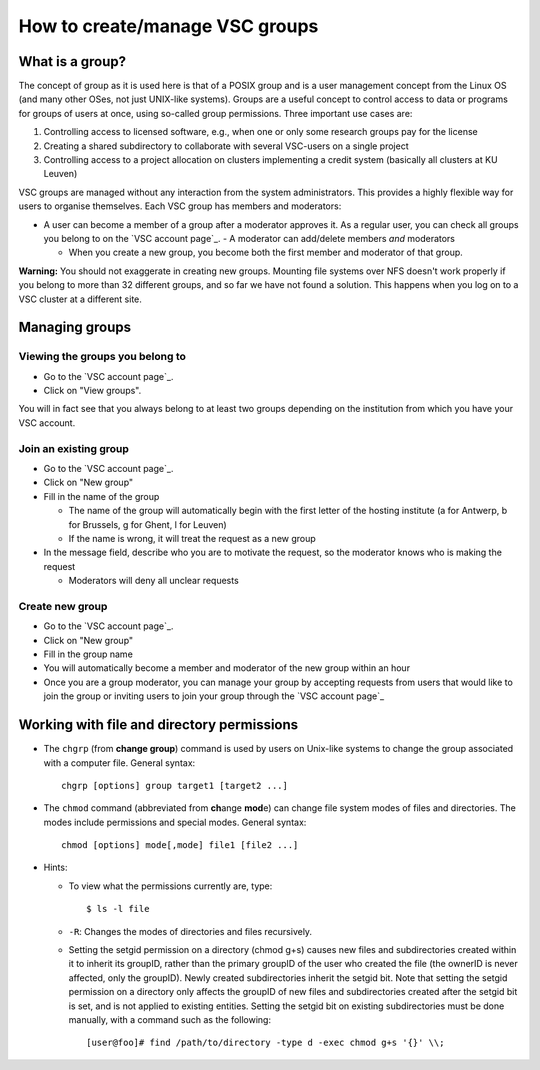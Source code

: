 .. _groups:

How to create/manage VSC groups
===============================

What is a group?
----------------

The concept of group as it is used here is that of a POSIX group and is
a user management concept from the Linux OS (and many other OSes, not
just UNIX-like systems). Groups are a useful concept to control access
to data or programs for groups of users at once, using so-called group
permissions. Three important use cases are:

#. Controlling access to licensed software, e.g., when one or only some
   research groups pay for the license
#. Creating a shared subdirectory to collaborate with several VSC-users
   on a single project
#. Controlling access to a project allocation on clusters implementing a
   credit system (basically all clusters at KU Leuven)

VSC groups are managed without any interaction from the system
administrators. This provides a highly flexible way for users to
organise themselves. Each VSC group has members and moderators:

-  A user can become a member of a group after a moderator approves it.
   As a regular user, you can check all groups you belong to on the `VSC
   account page`_.  -  A moderator can add/delete members *and* moderators

   -  When you create a new group, you become both the first member and
      moderator of that group.

**Warning:** You should not exaggerate in creating new groups. Mounting
file systems over NFS doesn't work properly if you belong to more than
32 different groups, and so far we have not found a solution. This
happens when you log on to a VSC cluster at a different site.

Managing groups
---------------

.. _viewing groups:

Viewing the groups you belong to
~~~~~~~~~~~~~~~~~~~~~~~~~~~~~~~~

-  Go to the `VSC account page`_.
-  Click on "View groups".

You will in fact see that you always belong to at least two groups
depending on the institution from which you have your VSC account.

.. _join groups:

Join an existing group
~~~~~~~~~~~~~~~~~~~~~~

-  Go to the `VSC account page`_.
-  Click on "New group"
-  Fill in the name of the group

   -  The name of the group will automatically begin with the first
      letter of the hosting institute (a for Antwerp, b for Brussels, g
      for Ghent, l for Leuven)
   -  If the name is wrong, it will treat the request as a new group

-  In the message field, describe who you are to motivate the request,
   so the moderator knows who is making the request

   -  Moderators will deny all unclear requests

.. _create groups:

Create new group
~~~~~~~~~~~~~~~~

-  Go to the `VSC account page`_.
-  Click on "New group"
-  Fill in the group name
-  You will automatically become a member and moderator of the new group within an hour
-  Once you are a group moderator, you can manage your group by accepting
   requests from users that would like to join the group or inviting
   users to join your group through the `VSC account page`_

.. _permissions groups:

Working with file and directory permissions
-------------------------------------------

-  The ``chgrp`` (from **change group**) command is used by users on
   Unix-like systems to change the group associated with a computer
   file. General syntax:

   ::

      chgrp [options] group target1 [target2 ...]

-  The ``chmod`` command (abbreviated from **ch**\ ange **mod**\ e) can
   change file system modes of files and directories. The modes include
   permissions and special modes. General syntax:

   ::

      chmod [options] mode[,mode] file1 [file2 ...]

-  Hints:

   -  To view what the permissions currently are, type:

      ::

         $ ls -l file

   -  ``-R``: Changes the modes of directories and files recursively.
   -  Setting the setgid permission on a directory (chmod g+s) causes
      new files and subdirectories created within it to inherit its
      groupID, rather than the primary groupID of the user who created
      the file (the ownerID is never affected, only the groupID). Newly
      created subdirectories inherit the setgid bit. Note that setting
      the setgid permission on a directory only affects the groupID of
      new files and subdirectories created after the setgid bit is set,
      and is not applied to existing entities. Setting the setgid bit on
      existing subdirectories must be done manually, with a command such
      as the following:

      ::

         [user@foo]# find /path/to/directory -type d -exec chmod g+s '{}' \\;

